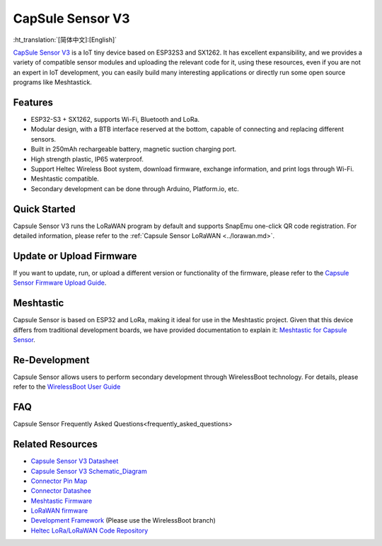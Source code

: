 CapSule Sensor V3
=================
:ht_translation:`[简体中文]:[English]`

`CapSule Sensor V3 <https://heltec.org/project/heltec-capsule-sensor-v3>`_ is a IoT tiny device based on ESP32S3 and SX1262. It has excellent expansibility, and we provides a variety of compatible sensor modules and uploading the relevant code for it, using these resources, even if you are not an expert in IoT development, you can easily build many interesting applications or directly run some open source programs like Meshtastick.

.. image:: ./img/20.png
   :align: center

Features
--------
- ESP32-S3 + SX1262, supports Wi-Fi, Bluetooth and LoRa.
- Modular design, with a BTB interface reserved at the bottom, capable of connecting and replacing different sensors.
- Built in 250mAh rechargeable battery, magnetic suction charging port.
- High strength plastic, IP65 waterproof.
- Support Heltec Wireless Boot system, download firmware, exchange information, and print logs through Wi-Fi.
- Meshtastic compatible.
- Secondary development can be done through Arduino, Platform.io, etc.  

Quick Started
-------------
Capsule Sensor V3 runs the LoRaWAN program by default and supports SnapEmu one-click QR code registration.  
For detailed information, please refer to the :ref:`Capsule Sensor LoRaWAN <../lorawan.md>`.

Update or Upload Firmware
-------------------------
If you want to update, run, or upload a different version or functionality of the firmware, please refer to the `Capsule Sensor Firmware Upload Guide <wireless_boot>`_.

Meshtastic
----------
Capsule Sensor is based on ESP32 and LoRa, making it ideal for use in the Meshtastic project. Given that this device differs from traditional development boards, we have provided documentation to explain it: `Meshtastic for Capsule Sensor <meshtastic>`_.

Re-Development
--------------
Capsule Sensor allows users to perform secondary development through WirelessBoot technology.  For details, please refer to the `WirelessBoot User Guide <../wireless_boot/index>`_

FAQ
---
Capsule Sensor Frequently Asked Questions<frequently_asked_questions>

Related Resources
-----------------

- `Capsule Sensor V3 Datasheet <https://resource.heltec.cn/download/Heltec%20Capsule%20Sensor%20V3/CapSule%20Sensor%20V3.pdf>`_
- `Capsule Sensor V3 Schematic_Diagram <https://resource.heltec.cn/download/Heltec%20Capsule%20Sensor%20V3/Capsule_Main_Esp32_Schematic_Diagram.pdf>`_
- `Connector Pin Map <https://resource.heltec.cn/download/Heltec%20Capsule%20Sensor%20V3/capsule-connector.webp>`_
- `Connector Datashee <https://resource.heltec.cn/download/Heltec%20Capsule%20Sensor%20V3>`_
- `Meshtastic Firmware <https://resource.heltec.cn/download/Heltec%20Capsule%20Sensor%20V3/firmware.bin>`_
- `LoRaWAN firmware <https://resource.heltec.cn/download/Heltec%20Capsule%20Sensor%20V3/LoRaWAN_firmware>`_
- `Development Framework <https://docs.heltec.org/en/node/esp32/wireless_boot/quick_start.html#directly-upgrade-and-debug-devices-in-the-ide>`_ (Please use the WirelessBoot branch)
- `Heltec LoRa/LoRaWAN Code Repository <https://github.com/HelTecAutomation/Heltec_ESP32>`_